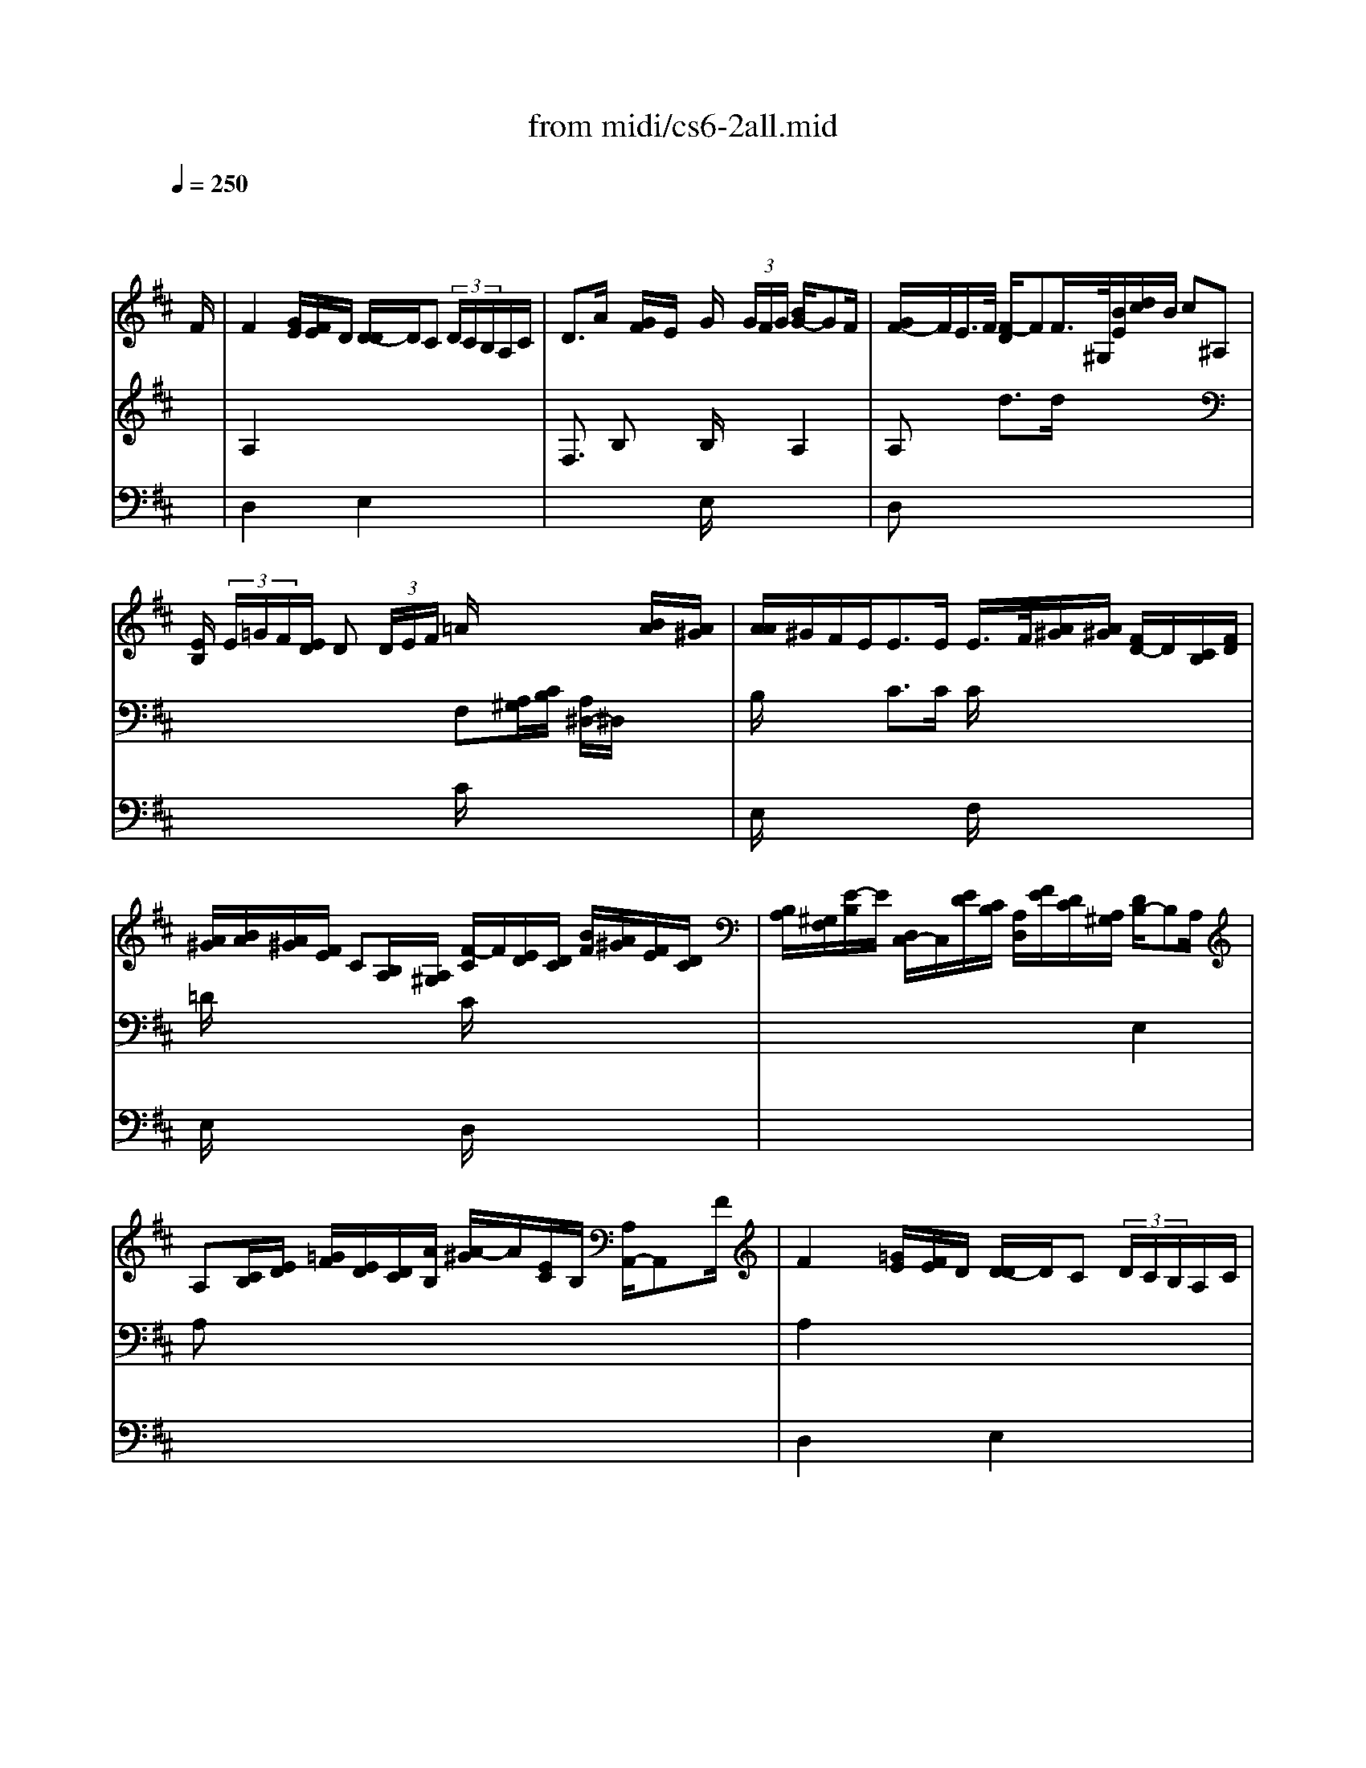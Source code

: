 X: 1
T: from midi/cs6-2all.mid
M: 4/4
L: 1/8
Q:1/4=250
K:D % 2 sharps
% untitled
% A
% A'
% B
% B'
V:1
% Solo Cello
%%MIDI program 42
x6 x3/2
% untitled
F/2| \
% A
F2 x/2[G/2E/2][F/2E/2]D/2 [D/2-D/2]D/2C  (3D/2C/2B,/2A,/2C/2| \
D3/2A/2 x/2[G/2F/2]E/2x/2 G/2x/2 (3G/2F/2G/2 [B/2G/2-]GF/2| \
[G/2F/2-]F/2E/2>F/2 [F/2-D/2]FF/2>^G,/2[B/2E/2][d/2c/2]B/2 c^A,|
[E/2B,/2] (3E/2=G/2F/2[E/2D/2] D (3D/2E/2F/2 =A/2x2x/2[B/2A/2][A/2^G/2]| \
[A/2A/2]^G/2F/2E<EE/2 E/2>F/2[A/2^G/2][A/2^G/2] [F/2D/2-]D/2[C/2B,/2][F/2D/2]| \
[A/2^G/2][B/2A/2][A/2^G/2][F/2E/2] C[B,/2A,/2][A,/2^G,/2] [F/2-C/2]F/2[E/2D/2][D/2C/2] [B/2F/2][A/2^G/2][F/2E/2][D/2C/2]| \
[B,/2A,/2][^G,/2F,/2][E/2-B,/2]E/2 [D,/2C,/2-]C,/2[E/2D/2][C/2B,/2] [A,/2D,/2][F/2E/2][D/2C/2][A,/2^G,/2] [D/2B,/2-]B,A,/2|
A,[C/2B,/2][E/2D/2] [=G/2F/2][E/2D/2][D/2C/2][A/2B,/2] [A/2-^G/2]A/2[E/2C/2]B,/2 [A,/2A,,/2-]A,,F/2| \
% A'
F2 x/2[=G/2E/2][F/2E/2]D/2 [D/2-D/2]D/2C  (3D/2C/2B,/2A,/2C/2| \
D3/2A/2 x/2[G/2F/2]E/2x/2 G/2x/2 (3G/2F/2G/2 [B/2G/2-]GF/2| \
[G/2F/2-]F/2E/2>F/2 [F/2-D/2]FF/2>^G,/2[B/2E/2][d/2c/2]B/2 c^A,|
[E/2B,/2] (3E/2=G/2F/2[E/2D/2] D (3D/2E/2F/2 =A/2x2x/2[B/2A/2][A/2^G/2]| \
[A/2A/2]^G/2F/2E<EE/2 E/2>F/2[A/2^G/2][A/2^G/2] [F/2D/2-]D/2[C/2B,/2][F/2D/2]| \
[A/2^G/2][B/2A/2][A/2^G/2][F/2E/2] C[B,/2A,/2][A,/2^G,/2] [F/2-C/2]F/2[E/2D/2][D/2C/2] [B/2F/2][A/2^G/2][F/2E/2][D/2C/2]| \
[B,/2A,/2][^G,/2F,/2][E/2-B,/2]E/2 [D,/2C,/2-]C,/2[E/2D/2][C/2B,/2] [A,/2D,/2][F/2E/2][D/2C/2][A,/2^G,/2] [D/2B,/2-]B,A,/2|
A,[C/2B,/2][E/2D/2] [=G/2F/2][E/2D/2][D/2C/2][A/2B,/2] [A/2-^G/2]A/2[E/2C/2]B,/2 [A,/2A,,/2-]A,,x/2| \
% B
Cx3 A3/2 (3=G/2F/2E/2[D/2C/2][B,/2A,/2][G,/2F,/2]| \
[G,/2F,/2-]F,/2 (3D/2B,/2G,/2 [F,/2E,/2] (3G/2F/2G/2[E/2C/2] [A,/2D,/2] (3A,/2B,/2C/2[E/2D/2] F (3F,/2D,/2E,/2| \
[F,/2=C,,/2-]=C,,A,/2>B,/2[B,/2A,/2][=C/2B,/2][=C/2=C/2] D3/2x2x/2|
A,,^G,, [F/2F/2][^G/2=F/2][A/2^F/2][B/2^G/2] [D/2=F,/2] (3^C/2B/2A/2[B/2^G/2] A[^G/2^F/2][E/2D/2]| \
D[C/2B,/2][A,/2=G,/2] G, (3G,/2A,/2B,/2 D/2=F, (3^F,/2^G,/2C,/2 (3B,,/2D,/2C,/2D,/2| \
[B,,/2A,,/2][^G/2F/2][A/2B,/2][A/2^G/2] [B/2F/2-]F/2=F [^F/2-F/2]F/2[F/2C/2][A/2^G/2] [A/2^G/2][=c/2B/2][A/2^D/2][E/2^D/2]| \
[E/2^D/2-]^D/2=C =C/2>B,/2[A/2=G/2]A/2 [G/2-F/2]G (3A/2B/2A/2[G/2F/2][E/2=D/2][E/2^C/2]|
[D/2D/2] (3B,,/2C,/2D,/2[F,/2E,/2] [^G,/2D,/2][B,/2E,/2][^G,/2F,/2][B,/2A,/2] [D/2C/2][C/2B,/2][D/2C/2][C/2B,/2] [A/2-A,/2]A/2[A,/2=G,/2][G,/2F,/2]| \
[G,/2F,/2-]F,/2[A/2G/2][F/2E/2] [D/2=C/2][=C/2B,/2][A/2=C/2][=C/2B,/2] [A,/2^D,/2][B,/2F,/2][F/2^D/2][A/2G/2] [G/2F/2] (3E,/2F,/2G,/2[B,/2A,/2]| \
[=D/2^C/2][E/2A,/2][E/2C/2][G/2F/2] [F/2E/2] (3D,/2E,/2F,/2[A,/2G,/2] [=C,/2G,,/2-]G,,/2[B/2F/2][A/2G/2] [F/2E/2][D/2^C/2][B,/2A,/2][G,/2F,/2]| \
[E,/2D,/2][C,/2B,,/2][A,/2E,/2][E/2C/2] [A/2^G/2] (3F,,/2A,/2=G,/2[F,/2E,/2] [D,/2G,,/2][B,/2A,/2][G,/2F,/2][D,/2C,/2] [G,/2E,/2-]E,D,/2|
D,[F,/2E,/2][A,/2G,/2] [=C/2B,/2][A,/2G,/2][G,/2F,/2][D/2E,/2] [D/2-^C/2]D/2[A,/2F,/2]E,/2 [D,/2D,,/2-]D,,x/2| \
% B'
Cx3 A3/2 (3G/2F/2E/2[D/2C/2][B,/2A,/2][G,/2F,/2]| \
[G,/2F,/2-]F,/2 (3D/2B,/2G,/2 [F,/2E,/2] (3G/2F/2G/2[E/2C/2] [A,/2D,/2] (3A,/2B,/2C/2[E/2D/2] F (3F,/2D,/2E,/2| \
[F,/2=C,,/2-]=C,,A,/2>B,/2[B,/2A,/2][=C/2B,/2][=C/2=C/2] D3/2x2x/2|
A,,^G,, [F/2F/2][^G/2=F/2][A/2^F/2][B/2^G/2] [D/2=F,/2] (3^C/2B/2A/2[B/2^G/2] A[^G/2^F/2][E/2D/2]| \
D[C/2B,/2][A,/2=G,/2] G, (3G,/2A,/2B,/2 D/2=F, (3^F,/2^G,/2C,/2 (3B,,/2D,/2C,/2D,/2| \
[B,,/2A,,/2][^G/2F/2][A/2B,/2][A/2^G/2] [B/2F/2-]F/2=F [^F/2-F/2]F/2[F/2C/2][A/2^G/2] [A/2^G/2][=c/2B/2][A/2^D/2][E/2^D/2]| \
[E/2^D/2-]^D/2=C =C/2>B,/2[A/2=G/2]A/2 [G/2-F/2]G (3A/2B/2A/2[G/2F/2][E/2=D/2][E/2^C/2]|
[D/2D/2] (3B,,/2C,/2D,/2[F,/2E,/2] [^G,/2D,/2][B,/2E,/2][^G,/2F,/2][B,/2A,/2] [D/2C/2][C/2B,/2][D/2C/2][C/2B,/2] [A/2-A,/2]A/2[A,/2=G,/2][G,/2F,/2]| \
[G,/2F,/2-]F,/2[A/2G/2][F/2E/2] [D/2=C/2][=C/2B,/2][A/2=C/2][=C/2B,/2] [A,/2^D,/2][B,/2F,/2][F/2^D/2][A/2G/2] [G/2F/2] (3E,/2F,/2G,/2[B,/2A,/2]| \
[=D/2^C/2][E/2A,/2][E/2C/2][G/2F/2] [F/2E/2] (3D,/2E,/2F,/2[A,/2G,/2] [=C,/2G,,/2-]G,,/2[B/2F/2][A/2G/2] [F/2E/2][D/2^C/2][B,/2A,/2][G,/2F,/2]| \
[E,/2D,/2][C,/2B,,/2][A,/2E,/2][E/2C/2] [A/2^G/2] (3F,,/2A,/2=G,/2[F,/2E,/2] [D,/2G,,/2][B,/2A,/2][G,/2F,/2][D,/2C,/2] [G,/2E,/2-]E,D,/2|
D,[F,/2E,/2][A,/2G,/2] [=C/2B,/2][A,/2G,/2][G,/2F,/2][D/2E,/2] [D/2-^C/2]D/2[A,/2F,/2]E,/2 [D,/2D,,/2-]D,,
V:2
% --------------------------------------
%%MIDI program 42
x8| \
% untitled
% A
A,2 x6| \
F,3/2x/2 B,x B,/2x3/2 A,2| \
A,x d3/2d/2 x4|
x4 F,[A,/2^G,/2][C/2B,/2] [A,/2^D,/2-]^D,/2x| \
B,/2x3/2 C3/2C/2 C/2x3x/2| \
=D/2x3x/2 C/2x3x/2| \
x6 E,2|
A,x6x| \
% A'
A,2 x6| \
F,3/2x/2 B,x B,/2x3/2 A,2| \
A,x d3/2d/2 x4|
x4 F,[A,/2^G,/2][C/2B,/2] [A,/2^D,/2-]^D,/2x| \
B,/2x3/2 C3/2C/2 C/2x3x/2| \
=D/2x3x/2 C/2x3x/2| \
x6 E,2|
A,x6x/2E/2| \
% B
E3/2[=G/2F/2] [E/2D/2][C/2B,/2][D/2C/2][C/2B,/2] C3/2x2x/2| \
x8| \
x4 B,,3/2B,,/2>=C,/2[=C,/2B,,/2]D,/2D,/2|
x6 F,x| \
F,x6x| \
x2 ^Cx4x| \
F,3/2x2x/2 B,3/2x2x/2|
x8| \
x8| \
x8| \
x6 A,,2|
x6 x3/2E/2| \
% B'
E3/2[G/2F/2] [E/2D/2][C/2B,/2][D/2C/2][C/2B,/2] C3/2x2x/2| \
x8| \
x4 B,,3/2B,,/2>=C,/2[=C,/2B,,/2]D,/2D,/2|
x6 F,x| \
F,x6x| \
x2 ^Cx4x| \
F,3/2x2x/2 B,3/2x2x/2|
x8| \
x8| \
x8| \
x6 A,,2|
V:3
% Johann Sebastian Bach  (1685-1750)
%%MIDI program 42
x8| \
% untitled
% A
D,2 x2 E,2 x2| \
x4 E,/2x3x/2| \
D,x6x|
x4 C/2x3x/2| \
E,/2x3x/2 F,/2x3x/2| \
E,/2x3x/2 D,/2x3x/2| \
x8|
x8| \
% A'
D,2 x2 E,2 x2| \
x4 E,/2x3x/2| \
D,x6x|
x4 C/2x3x/2| \
E,/2x3x/2 F,/2x3x/2| \
E,/2x3x/2 D,/2x3x/2| \
x8|
x8| \
% B
E,x3 E,3/2x2x/2| \
x8| \
x4 G,3/2x2x/2|
x6 Cx| \
B,,x6x| \
x8| \
B,,3/2x2x/2 E,3/2x2x/2|
x8| \
x8| \
x8| \
x8|
x8| \
% B'
E,x3 E,3/2x2x/2| \
x8| \
x4 G,3/2x2x/2|
x6 Cx| \
B,,x6x| \
x8| \
B,,3/2x2x/2 E,3/2
V:4
% Six Suites for Solo Cello
%%MIDI program 42
x8| \
x8| \
x8| \
x8|
x8| \
x8| \
x8| \
x8|
x8| \
x8| \
x8| \
x8|
x8| \
x8| \
x8| \
x8|
x8| \
% untitled
% A
% A'
% B
A,,x3 G,,3/2x2x/2| \
x8| \
x8|
x8| \
x8| \
x8| \
x8|
x8| \
x8| \
x8| \
x8|
x8| \
% B'
A,,x3 G,,3/2
% --------------------------------------
% Suite No. 6 in D major - BWV 1012
% 2nd Movement: Allemande
% --------------------------------------
% Sequenced with Cakewalk Pro Audio by
% David J. Grossman - dave@unpronounceable.com
% This and other Bach MIDI files can be found at:
% Dave's J.S. Bach Page
% http://www.unpronounceable.com/bach
% --------------------------------------
% Original Filename: cs6-2all.mid
% Last Modified: February 22, 1997
